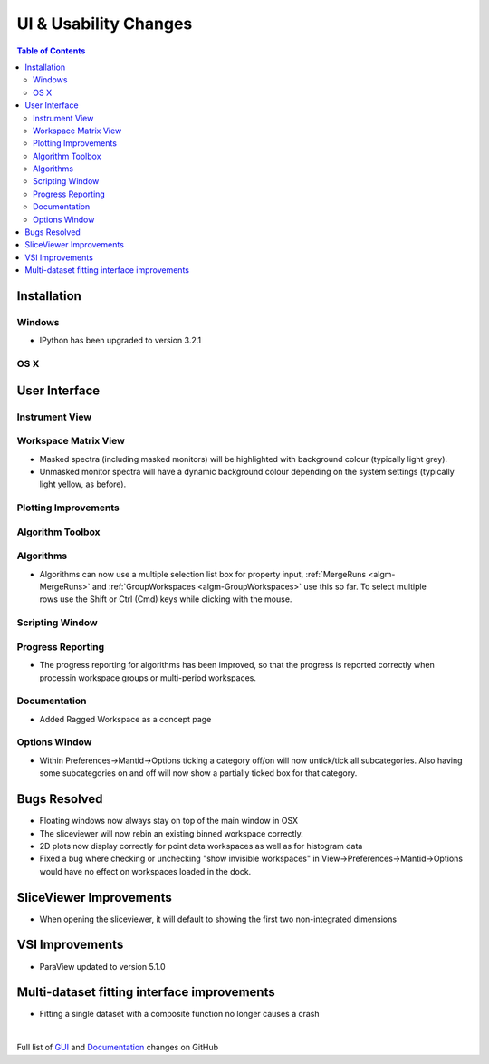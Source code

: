 ======================
UI & Usability Changes
======================

.. contents:: Table of Contents
   :local:

Installation
------------

Windows
#######

* IPython has been upgraded to version 3.2.1

OS X
####

User Interface
--------------

Instrument View
###############

Workspace Matrix View
#####################
* Masked spectra (including masked monitors) will be highlighted with background colour (typically light grey).
* Unmasked monitor spectra will have a dynamic background colour depending on the system settings (typically light yellow, as before).

.. figure::  ../../images/MaskedAndMonitor.png

Plotting Improvements
#####################

Algorithm Toolbox
#################

Algorithms
##########
.. figure::  ../../images/GroupWorkspaces_multipleInput.png
   :width: 487
   :align: right

- Algorithms can now use a multiple selection list box for property input, :ref:`MergeRuns <algm-MergeRuns>` and :ref:`GroupWorkspaces <algm-GroupWorkspaces>` use this so far. To select multiple rows use the Shift or Ctrl (Cmd) keys while clicking  with the mouse.


Scripting Window
################

Progress Reporting
##################

- The progress reporting for algorithms has been improved, so that the progress is reported correctly when processin workspace groups or multi-period workspaces.


Documentation
#############

- Added Ragged Workspace as a concept page

Options Window
###############
- Within Preferences->Mantid->Options ticking a category off/on will now untick/tick all subcategories. Also having some subcategories on and off will now show a partially ticked box for that category. 


Bugs Resolved
-------------
- Floating windows now always stay on top of the main window in OSX
- The sliceviewer will now rebin an existing binned workspace correctly.
- 2D plots now display correctly for point data workspaces as well as for histogram data
- Fixed a bug where checking or unchecking "show invisible workspaces" in View->Preferences->Mantid->Options would have no effect on workspaces loaded in the dock.

SliceViewer Improvements
------------------------
- When opening the sliceviewer, it will default to showing the first two non-integrated dimensions

VSI Improvements
----------------
* ParaView updated to version 5.1.0

Multi-dataset fitting interface improvements
--------------------------------------------
* Fitting a single dataset with a composite function no longer causes a crash

|

Full list of
`GUI <http://github.com/mantidproject/mantid/pulls?q=is%3Apr+milestone%3A%22Release+3.8%22+is%3Amerged+label%3A%22Component%3A+GUI%22>`_
and
`Documentation <http://github.com/mantidproject/mantid/pulls?q=is%3Apr+milestone%3A%22Release+3.8%22+is%3Amerged+label%3A%22Component%3A+Documentation%22>`_
changes on GitHub
